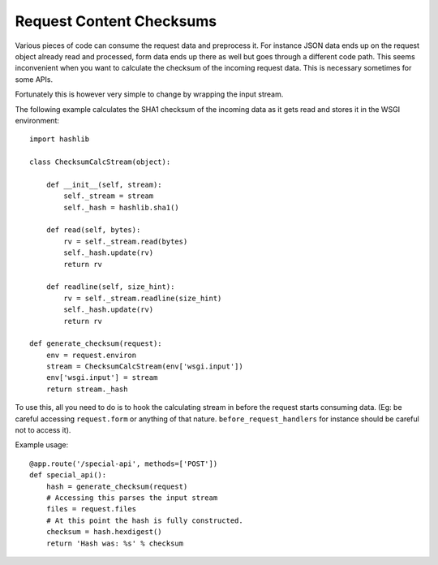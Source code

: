 Request Content Checksums
=========================

Various pieces of code can consume the request data and preprocess it.
For instance JSON data ends up on the request object already read and
processed, form data ends up there as well but goes through a different
code path.  This seems inconvenient when you want to calculate the
checksum of the incoming request data.  This is necessary sometimes for
some APIs.

Fortunately this is however very simple to change by wrapping the input
stream.

The following example calculates the SHA1 checksum of the incoming data as
it gets read and stores it in the WSGI environment::

    import hashlib

    class ChecksumCalcStream(object):

        def __init__(self, stream):
            self._stream = stream
            self._hash = hashlib.sha1()

        def read(self, bytes):
            rv = self._stream.read(bytes)
            self._hash.update(rv)
            return rv

        def readline(self, size_hint):
            rv = self._stream.readline(size_hint)
            self._hash.update(rv)
            return rv

    def generate_checksum(request):
        env = request.environ
        stream = ChecksumCalcStream(env['wsgi.input'])
        env['wsgi.input'] = stream
        return stream._hash

To use this, all you need to do is to hook the calculating stream in
before the request starts consuming data.  (Eg: be careful accessing
``request.form`` or anything of that nature.  ``before_request_handlers``
for instance should be careful not to access it).

Example usage::

    @app.route('/special-api', methods=['POST'])
    def special_api():
        hash = generate_checksum(request)
        # Accessing this parses the input stream
        files = request.files
        # At this point the hash is fully constructed.
        checksum = hash.hexdigest()
        return 'Hash was: %s' % checksum
